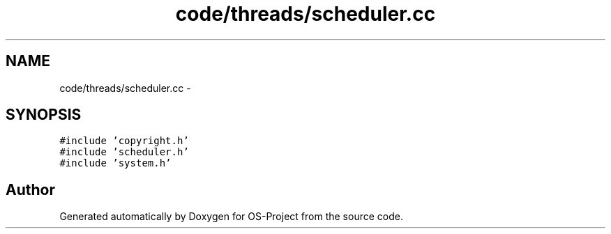 .TH "code/threads/scheduler.cc" 3 "Tue Dec 19 2017" "Version nachos-teamd" "OS-Project" \" -*- nroff -*-
.ad l
.nh
.SH NAME
code/threads/scheduler.cc \- 
.SH SYNOPSIS
.br
.PP
\fC#include 'copyright\&.h'\fP
.br
\fC#include 'scheduler\&.h'\fP
.br
\fC#include 'system\&.h'\fP
.br

.SH "Author"
.PP 
Generated automatically by Doxygen for OS-Project from the source code\&.
